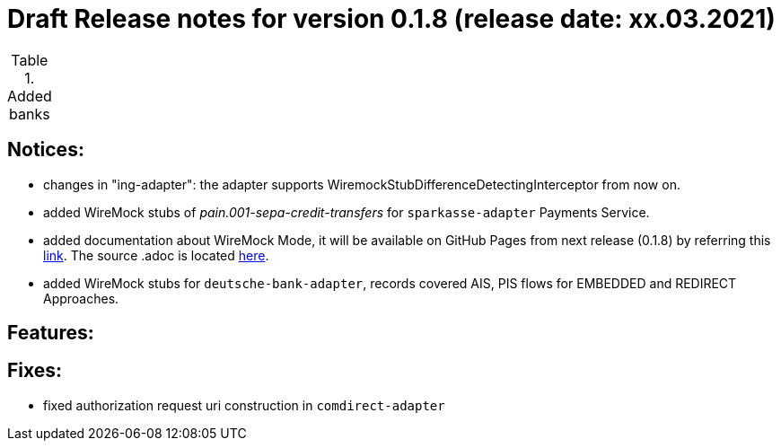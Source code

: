 = Draft Release notes for version 0.1.8 (release date: xx.03.2021)

.Added banks
|===
|===

== Notices:
- changes in "ing-adapter": the adapter supports WiremockStubDifferenceDetectingInterceptor from now on.
- added WireMock stubs of _pain.001-sepa-credit-transfers_ for `sparkasse-adapter` Payments Service.
- added documentation about WireMock Mode, it will be available on GitHub Pages from next release (0.1.8)
by referring this https://adorsys.github.io/xs2a-adapter/wiremock-mode[link]. The source .adoc is located
https://github.com/adorsys/xs2a-adapter/blob/develop/docs/wiremock-mode.adoc[here].
- added WireMock stubs for `deutsche-bank-adapter`, records covered AIS, PIS flows for EMBEDDED and REDIRECT Approaches.

== Features:

== Fixes:
- fixed authorization request uri construction in `comdirect-adapter`